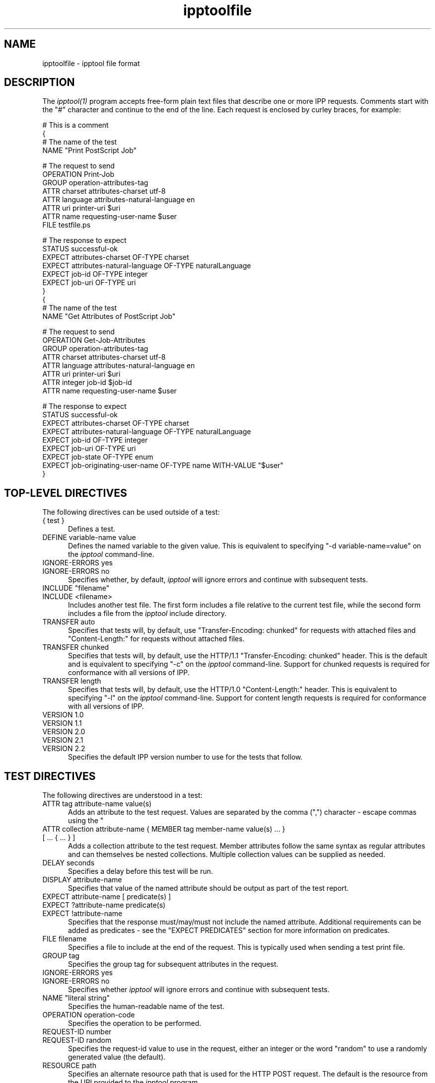.\"
.\" "$Id$"
.\"
.\"   ipptoolfile man page for CUPS.
.\"
.\"   Copyright 2010 by Apple Inc.
.\"
.\"   These coded instructions, statements, and computer programs are the
.\"   property of Apple Inc. and are protected by Federal copyright
.\"   law.  Distribution and use rights are outlined in the file "LICENSE.txt"
.\"   which should have been included with this file.  If this file is
.\"   file is missing or damaged, see the license at "http://www.cups.org/".
.\"
.TH ipptoolfile 5 "CUPS" "2 August 2010" "Apple Inc."
.SH NAME
ipptoolfile \- ipptool file format

.SH DESCRIPTION
The \fIipptool(1)\fR program accepts free-form plain text files that describe one or more IPP requests. Comments start with the "#" character and continue to the end of the line. Each request is enclosed by curley braces, for example:
.nf

    # This is a comment
    {
      # The name of the test
      NAME "Print PostScript Job"

      # The request to send
      OPERATION Print-Job
      GROUP operation-attributes-tag
      ATTR charset attributes-charset utf-8
      ATTR language attributes-natural-language en
      ATTR uri printer-uri $uri
      ATTR name requesting-user-name $user
      FILE testfile.ps

      # The response to expect
      STATUS successful-ok
      EXPECT attributes-charset OF-TYPE charset
      EXPECT attributes-natural-language OF-TYPE naturalLanguage
      EXPECT job-id OF-TYPE integer
      EXPECT job-uri OF-TYPE uri
    }
    {
      # The name of the test
      NAME "Get Attributes of PostScript Job"

      # The request to send
      OPERATION Get-Job-Attributes
      GROUP operation-attributes-tag
      ATTR charset attributes-charset utf-8
      ATTR language attributes-natural-language en
      ATTR uri printer-uri $uri
      ATTR integer job-id $job-id
      ATTR name requesting-user-name $user

      # The response to expect
      STATUS successful-ok
      EXPECT attributes-charset OF-TYPE charset
      EXPECT attributes-natural-language OF-TYPE naturalLanguage
      EXPECT job-id OF-TYPE integer
      EXPECT job-uri OF-TYPE uri
      EXPECT job-state OF-TYPE enum
      EXPECT job-originating-user-name OF-TYPE name WITH-VALUE "$user"
    }
.fi

.SH TOP-LEVEL DIRECTIVES
The following directives can be used outside of a test:
.TP 5
{ test }
Defines a test.
.TP 5
DEFINE variable-name value
Defines the named variable to the given value. This is equivalent to specifying
"-d variable-name=value" on the \fIipptool\fR command-line.
.TP 5
IGNORE-ERRORS yes
.TP 5
IGNORE-ERRORS no
Specifies whether, by default, \fIipptool\fR will ignore errors and continue with
subsequent tests.
.TP 5
INCLUDE "filename"
.TP 5
INCLUDE <filename>
Includes another test file. The first form includes a file relative to the
current test file, while the second form includes a file from the \fIipptool\fR
include directory.
.TP 5
TRANSFER auto
Specifies that tests will, by default, use "Transfer-Encoding: chunked" for
requests with attached files and "Content-Length:" for requests without attached
files.
.TP 5
TRANSFER chunked
Specifies that tests will, by default, use the HTTP/1.1 "Transfer-Encoding:
chunked" header. This is the default and is equivalent to specifying "-c" on the
\fIipptool\fR command-line. Support for chunked requests is required for
conformance with all versions of IPP.
.TP 5
TRANSFER length
Specifies that tests will, by default, use the HTTP/1.0 "Content-Length:"
header. This is equivalent to specifying "-l" on the \fIipptool\fR command-line.
Support for content length requests is required for conformance with all
versions of IPP.
.TP 5
VERSION 1.0
.TP 5
VERSION 1.1
.TP 5
VERSION 2.0
.TP 5
VERSION 2.1
.TP 5
VERSION 2.2
Specifies the default IPP version number to use for the tests that follow.

.SH TEST DIRECTIVES
The following directives are understood in a test:
.TP 5
ATTR tag attribute-name value(s)
Adds an attribute to the test request. Values are separated by the comma (",")
character - escape commas using the "\" character.
.TP 5
ATTR collection attribute-name { MEMBER tag member-name value(s) ... } [ ... { ... } ]
Adds a collection attribute to the test request. Member attributes follow the
same syntax as regular attributes and can themselves be nested collections.
Multiple collection values can be supplied as needed.
.TP 5
DELAY seconds
Specifies a delay before this test will be run.
.TP 5
DISPLAY attribute-name
Specifies that value of the named attribute should be output as part of the
test report.
.TP 5
EXPECT attribute-name [ predicate(s) ]
.TP 5
EXPECT ?attribute-name predicate(s)
.TP 5
EXPECT !attribute-name
Specifies that the response must/may/must not include the named attribute.
Additional requirements can be added as predicates - see the "EXPECT PREDICATES"
section for more information on predicates.
.TP 5
FILE filename
Specifies a file to include at the end of the request. This is typically used
when sending a test print file.
.TP 5
GROUP tag
Specifies the group tag for subsequent attributes in the request.
.TP 5
IGNORE-ERRORS yes
.TP 5
IGNORE-ERRORS no
Specifies whether \fIipptool\fR will ignore errors and continue with subsequent
tests.
.TP 5
NAME "literal string"
Specifies the human-readable name of the test.
.TP 5
OPERATION operation-code
Specifies the operation to be performed.
.TP 5
REQUEST-ID number
.TP 5
REQUEST-ID random
Specifies the request-id value to use in the request, either an integer or the
word "random" to use a randomly generated value (the default).
.TP 5
RESOURCE path
Specifies an alternate resource path that is used for the HTTP POST request.
The default is the resource from the URI provided to the \fIipptool\fR program.
.TP 5
SKIP-PREVIOUS-ERROR yes
.TP 5
SKIP-PREVIOUS-ERROR no
Specifies whether \fIipptool\fR will skip the current test if the previous test
resulted in an error/failure.
.TP 5
STATUS status-code [ predicate ]
Specifies an expected response status-code value. Additional requirements can be
added as predicates - see the "STATUS PREDICATES" section for more information
on predicates.
.TP 5
TRANSFER auto
Specifies that this test will use "Transfer-Encoding: chunked" if it has an
attached file or "Content-Length:" otherwise.
.TP 5
TRANSFER chunked
Specifies that this test will use the HTTP/1.1 "Transfer-Encoding: chunked"
header.
.TP 5
TRANSFER length
Specifies that this test will use the HTTP/1.0 "Content-Length:" header.
.TP 5
VERSION 1.0
.TP 5
VERSION 1.1
.TP 5
VERSION 2.0
.TP 5
VERSION 2.1
.TP 5
VERSION 2.2
Specifies the IPP version number to use for this test.

.SH EXPECT PREDICATES
The following predicates are understood following the EXPECT test directive:
.TP 5
COUNT number
Requires the EXPECT attribute to have the specified number of values.
.TP 5
IF-DEFINED variable-name
Makes the EXPECT conditions apply only if the specified variable is defined.
.TP 5
IF-UNDEFINED variable-name
Makes the EXPECT conditions apply only if the specified variable is not
defined.
.TP 5
IN-GROUP tag
Requires the EXPECT attribute to be in the specified group tag.
.TP 5
OF-TYPE tag[,tag,...]
Requires the EXPECT attribute to use the specified value tag(s).
.TP 5
SAME-COUNT-AS attribute-name
Requires the EXPECT attribute to have the same number of values as the specified
parallel attribute.
.TP 5
WITH-VALUE "literal string"
Requires at least one value of the EXPECT attribute to match the literal string.
Comparisons are case-sensitive.
.TP 5
WITH-VALUE "/regular expression/"
Requires that all values of the EXPECT attribute match the regular expression,
which must conform to the POSIX regular expression syntax.
Comparisons are case-sensitive.

.SH STATUS PREDICATES
The following predicates are understood following the STATUS test directive:
.TP 5
IF-DEFINED variable-name
Makes the STATUS apply only if the specified variable is defined.
.TP 5
IF-UNDEFINED variable-name
Makes the STATUS apply only if the specified variable is not defined.

.SH OPERATION CODES
Operation codes correspond to the hexadecimal numbers (0xHHHH) and names from
RFC 2911 and other IPP extension specifications. Here is a complete list:
.nf
    Activate-Printer
    CUPS-Accept-Jobs
    CUPS-Add-Modify-Class
    CUPS-Add-Modify-Printer
    CUPS-Authenticate-Job
    CUPS-Delete-Class
    CUPS-Delete-Printer
    CUPS-Get-Classes
    CUPS-Get-Default
    CUPS-Get-Devices
    CUPS-Get-Document
    CUPS-Get-PPD
    CUPS-Get-PPDs
    CUPS-Get-Printers
    CUPS-Move-Job
    CUPS-Reject-Jobs
    CUPS-Set-Default
    Cancel-Current-Job
    Cancel-Job
    Cancel-Jobs
    Cancel-My-Jobs
    Cancel-Subscription
    Close-Job
    Create-Job
    Create-Job-Subscription
    Create-Printer-Subscription
    Deactivate-Printer
    Disable-Printer
    Enable-Printer
    Get-Job-Attributes
    Get-Jobs
    Get-Notifications
    Get-Printer-Attributes
    Get-Printer-Support-Files
    Get-Printer-Supported-Values
    Get-Subscription-Attributes
    Get-Subscriptions
    Hold-Job
    Hold-New-Jobs
    Pause-Printer
    Pause-Printer-After-Current-Job
    Print-Job
    Print-URI
    Promote-Job
    Purge-Jobs
    Release-Held-New-Jobs
    Release-Job
    Renew-Subscription
    Reprocess-Job
    Restart-Job
    Restart-Printer
    Resubmit-Job
    Resume-Job
    Resume-Printer
    Schedule-Job-After
    Send-Document
    Send-Notifications
    Send-URI
    Set-Job-Attributes
    Set-Printer-Attributes
    Shutdown-Printer
    Startup-Printer
    Suspend-Current-Job
    Validate-Job
.fi

.SH STATUS CODES
Status codes correspond to the names from RFC 2911 and other IPP extension
specifications. Here is a complete list:
.nf
    client-error-attributes-not-settable
    client-error-attributes-or-values-not-supported
    client-error-bad-request
    client-error-charset-not-supported
    client-error-compression-error
    client-error-compression-not-supported
    client-error-conflicting-attributes
    client-error-document-access-error
    client-error-document-format-error
    client-error-document-format-not-supported
    client-error-forbidden
    client-error-gone
    client-error-ignored-all-notifications
    client-error-ignored-all-subscriptions
    client-error-not-authenticated
    client-error-not-authorized
    client-error-not-found
    client-error-not-possible
    client-error-print-support-file-not-found
    client-error-request-entity-too-large
    client-error-request-value-too-long
    client-error-timeout
    client-error-too-many-subscriptions
    client-error-uri-scheme-not-supported
    cups-see-other
    redirection-other-site
    server-error-busy
    server-error-device-error
    server-error-internal-error
    server-error-job-canceled
    server-error-multiple-document-jobs-not-supported
    server-error-not-accepting-jobs
    server-error-operation-not-supported
    server-error-printer-is-deactivated
    server-error-service-unavailable
    server-error-temporary-error
    server-error-version-not-supported
    successful-ok
    successful-ok-but-cancel-subscription
    successful-ok-conflicting-attributes
    successful-ok-events-complete
    successful-ok-ignored-notifications
    successful-ok-ignored-or-substituted-attributes
    successful-ok-ignored-subscriptions
    successful-ok-too-many-events
.fi

.SH TAGS
Value and group tags correspond to the names from RFC 2911 and other IPP
extension specifications. Here are the group tags:
.nf
    event-notification-attributes-tag
    job-attributes-tag
    operation-attributes-tag
    printer-attributes-tag
    subscription-attributes-tag
    unsupported-attributes-tag
.fi
.LP
Here are the value tags:
.nf
    admin-define
    boolean
    charset
    collection
    dateTime
    default
    delete-attribute
    enum
    integer
    keyword
    mimeMediaType
    nameWithLanguage
    nameWithoutLanguage
    naturalLanguage
    no-value
    not-settable
    octetString
    rangeOfInteger
    resolution
    textWithLanguage
    textWithoutLanguage
    unknown
    unsupported
    uri
    uriScheme
.fi

.SH VARIABLES
The \fIipptool\fR program maintains a list of variables that can be used in any
literal string or attribute value by specifying "$variable-name". Aside from
variables defined using the "-d" option or "DEFINE" directive, the following
pre-defined variables are available:
.TP 5
$$
Inserts a single "$" character.
.TP 5
$ENV[name]
Inserts the value of the named environment variable, or an empty string if the
environment variable is not defined.
.TP 5
$filename
Inserts the filename provided to \fIipptool\fR with the "-f" option.
.TP 5
$hostname
Inserts the hostname from the URI provided to \fIipptool\fR.
.TP 5
$job-id
Inserts the last job-id value returned in a test response or 0 if no job-id has
been seen.
.TP 5
$job-uri
Inserts the last job-uri value returned in a test response or an empty string if
no job-uri has been seen.
.TP 5
$scheme
Inserts the scheme from the URI provided to \fIipptool\fR.
.TP 5
$notify-subscription-id
Inserts the last notify-subscription-id value returnd in a test response or 0 if
no notify-subscription-id has been seen.
.TP 5
$port
Inserts the port number from the URI provided to \fIipptool\fR.
.TP 5
$resource
Inserts the resource path from the URI provided to \fIipptool\fR.
.TP 5
$uri
Inserts the URI provided to \fIipptool\fR.
.TP 5
$user
Inserts the current user's login name.
.TP 5
$username
Inserts the username from the URI provided to \fIipptool\fR, if any.

.SH SEE ALSO
\fIipptool(1)\fR,
.br
http://localhost:631/help

.SH COPYRIGHT
Copyright 2007-2010 by Apple Inc.
.\"
.\" End of "$Id$".
.\"
